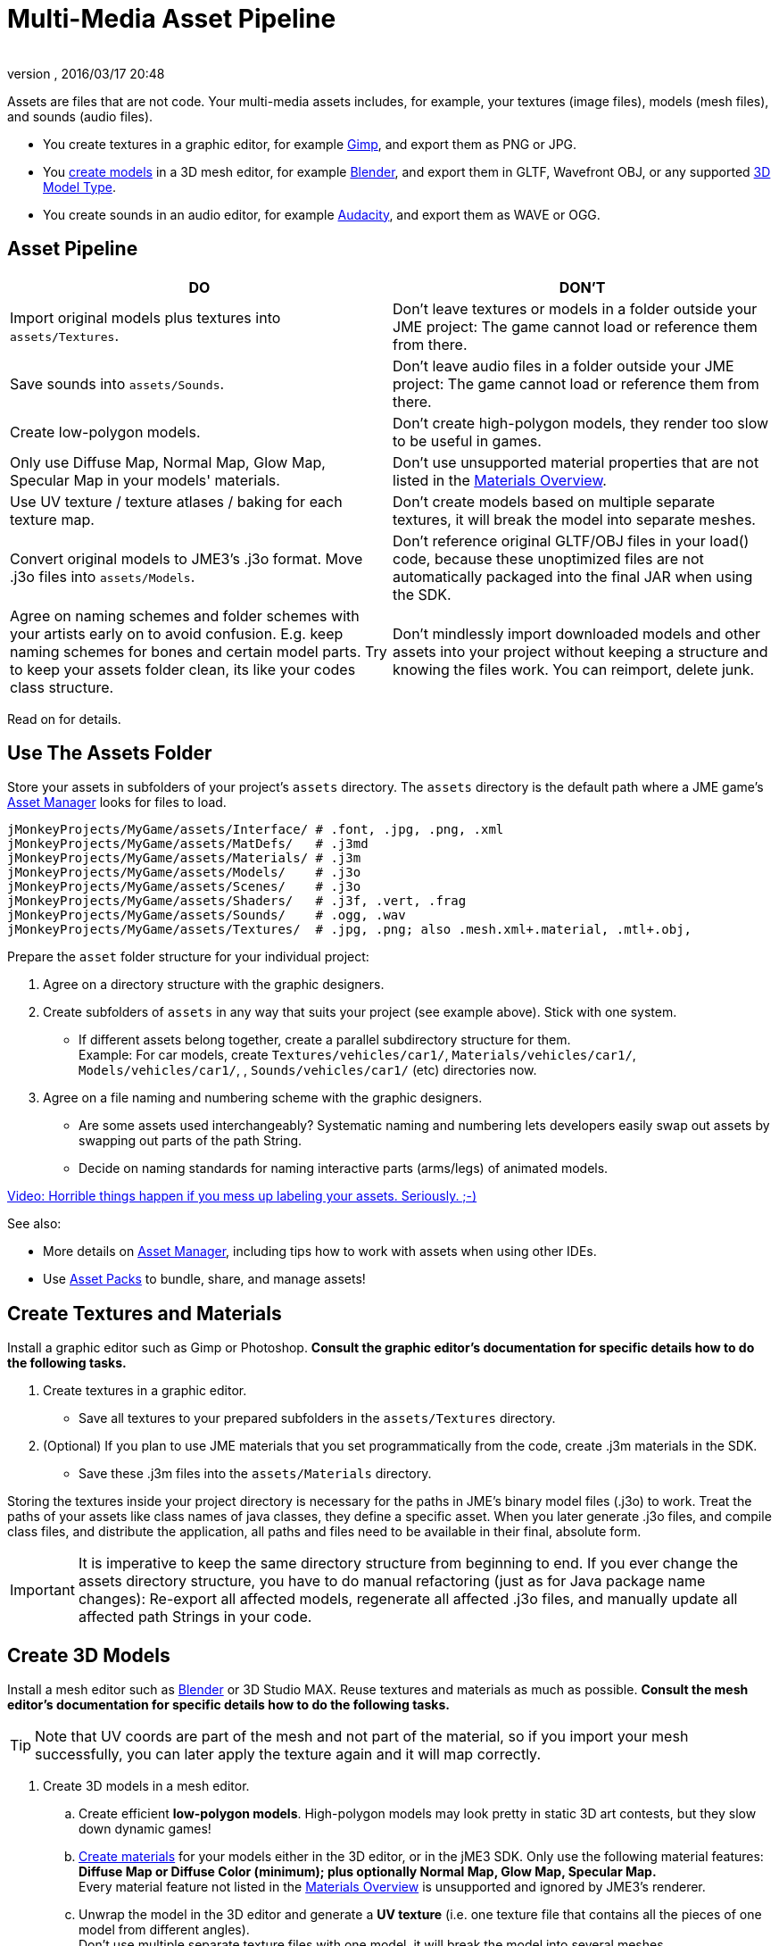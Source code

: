 = Multi-Media Asset Pipeline
:author:
:revnumber:
:revdate: 2016/03/17 20:48
:keywords: spatial, node, mesh, geometry, scenegraph, sdk
:relfileprefix: ../../
:imagesdir: ../..
ifdef::env-github,env-browser[:outfilesuffix: .adoc]


Assets are files that are not code. Your multi-media assets includes, for example, your textures (image files), models (mesh files), and sounds (audio files).

*  You create textures in a graphic editor, for example link:http://gimp.org[Gimp], and export them as PNG or JPG.
*  You <<jme3/external/blender#,create models>> in a 3D mesh editor, for example link:http://blender.org[Blender], and export them in GLTF, Wavefront OBJ, or any supported <<jme3/features#supported-formats,3D Model Type>>.
*  You create sounds in an audio editor, for example link:http://audacity.sourceforge.net[Audacity], and export them as WAVE or OGG.

== Asset Pipeline
[cols="2", options="header"]
|===

a|DO
a|DON'T

a| Import original models plus textures into `assets/Textures`.
a| Don't leave textures or models in a folder outside your JME project: The game cannot load or reference them from there.

a| Save sounds into `assets/Sounds`.
a| Don't leave audio files in a folder outside your JME project: The game cannot load or reference them from there.

a| Create low-polygon models.
a| Don't create high-polygon models, they render too slow to be useful in games.

a| Only use Diffuse Map, Normal Map, Glow Map, Specular Map in your models' materials.
a| Don't use unsupported material properties that are not listed in the <<jme3/advanced/materials_overview#,Materials Overview>>.

a| Use UV texture / texture atlases / baking for each texture map.
a| Don't create models based on multiple separate textures, it will break the model into separate meshes.

a| Convert original models to JME3's .j3o format. Move .j3o files into `assets/Models`.
a| Don't reference original GLTF/OBJ files in your load() code, because these unoptimized files are not automatically packaged into the final JAR when using the SDK.

a| Agree on naming schemes and folder schemes with your artists early on to avoid confusion. E.g. keep naming schemes for bones and certain model parts. Try to keep your assets folder clean, its like your codes class structure.
a| Don't mindlessly import downloaded models and other assets into your project without keeping a structure and knowing the files work. You can reimport, delete junk.

|===

Read on for details.


== Use The Assets Folder

Store your assets in subfolders of your project's `assets` directory. The `assets` directory is the default path where a JME game's <<jme3/advanced/asset_manager#,Asset Manager>> looks for files to load.

[source]
----

jMonkeyProjects/MyGame/assets/Interface/ # .font, .jpg, .png, .xml
jMonkeyProjects/MyGame/assets/MatDefs/   # .j3md
jMonkeyProjects/MyGame/assets/Materials/ # .j3m
jMonkeyProjects/MyGame/assets/Models/    # .j3o
jMonkeyProjects/MyGame/assets/Scenes/    # .j3o
jMonkeyProjects/MyGame/assets/Shaders/   # .j3f, .vert, .frag
jMonkeyProjects/MyGame/assets/Sounds/    # .ogg, .wav
jMonkeyProjects/MyGame/assets/Textures/  # .jpg, .png; also .mesh.xml+.material, .mtl+.obj,

----

Prepare the `asset` folder structure for your individual project:

.  Agree on a directory structure with the graphic designers.
.  Create subfolders of `assets` in any way that suits your project (see example above). Stick with one system.
**  If different assets belong together, create a parallel subdirectory structure for them. +
Example: For car models, create `Textures/vehicles/car1/`, `Materials/vehicles/car1/`, `Models/vehicles/car1/`, , `Sounds/vehicles/car1/` (etc) directories now.

.  Agree on a file naming and numbering scheme with the graphic designers.
**  Are some assets used interchangeably? Systematic naming and numbering lets developers easily swap out assets by swapping out parts of the path String.
**  Decide on naming standards for naming interactive parts (arms/legs) of animated models.


link:http://www.youtube.com/watch?v=HFR4socSv_E[Video: Horrible things happen if you mess up labeling your assets. Seriously. ;-)]

See also:

*  More details on <<jme3/advanced/asset_manager#,Asset Manager>>, including tips how to work with assets when using other IDEs.
*  Use <<sdk/asset_packs#,Asset Packs>> to bundle, share, and manage assets!


== Create Textures and Materials

Install a graphic editor such as Gimp or Photoshop. *Consult the graphic editor's documentation for specific details how to do the following tasks.*

.  Create textures in a graphic editor.
**  Save all textures to your prepared subfolders in the `assets/Textures` directory.

.  (Optional) If you plan to use JME materials that you set programmatically from the code, create .j3m materials in the SDK.
**  Save these .j3m files into the `assets/Materials` directory.


Storing the textures inside your project directory is necessary for the paths in JME's binary model files (.j3o) to work. Treat the paths of your assets like class names of java classes, they define a specific asset. When you later generate .j3o files, and compile class files, and distribute the application, all paths and files need to be available in their final, absolute form.


[IMPORTANT]
====
It is imperative to keep the same directory structure from beginning to end. If you ever change the assets directory structure, you have to do manual refactoring (just as for Java package name changes): Re-export all affected models, regenerate all affected .j3o files, and manually update all affected path Strings in your code.
====



== Create 3D Models

Install a mesh editor such as <<jme3/external/blender#,Blender>> or 3D Studio MAX. Reuse textures and materials as much as possible. *Consult the mesh editor's documentation for specific details how to do the following tasks.*


[TIP]
====
Note that UV coords are part of the mesh and not part of the material, so if you import your mesh successfully, you can later apply the texture again and it will map correctly.
====


.  Create 3D models in a mesh editor.
..  Create efficient *low-polygon models*. High-polygon models may look pretty in static 3D art contests, but they slow down dynamic games!
..  <<jme3/advanced/j3m_material_files#,Create materials>> for your models either in the 3D editor, or in the jME3 SDK. Only use the following material features: *Diffuse Map or Diffuse Color (minimum); plus optionally Normal Map, Glow Map, Specular Map.* +
Every material feature not listed in the <<jme3/advanced/materials_overview#,Materials Overview>> is unsupported and ignored by JME3's renderer.
..  Unwrap the model in the 3D editor and generate a *UV texture* (i.e. one texture file that contains all the pieces of one model from different angles). +
Don't use multiple separate texture files with one model, it will break the model into several meshes.

.  Export the model mesh in one of the supported <<jme3/intermediate/file_types#supported-external-file-types,3D model types>>.
..  *Bake* each texture into one file when exporting. Create a Texture Atlas.
..  *Save exported models to subfolders of the `assets/Textures` (sic) directory, so they are together with their textures*!


See also: link:http://www.gamasutra.com/view/feature/2530/practical_texture_atlases.php[Texture Atlases on gamasutra]


[IMPORTANT]
====
*When I load the model in JME3, why does it look different than in the 3D editor?* +
3D models will never look identical in a game engine and in a mesh editor. Mesh editors are optimized for high-quality offline rendering, and many of the material and texture options simply do not work in a live rendering context such as games. Also, the shaders that render the materials in JME3 are different implementations than in your mesh editor's renderer. Remind your graphic designers to <<jme3/advanced/materials_overview#,focus on features that game engines support>>.
====



== Convert 3D Models to .j3o Format

Convert all models and scenes to jME3's binary .j3o format to load() them. You use the jMonkeyEngine SDK or JME link:{link-javadoc}/com/jme3/export/binary/BinaryExporter.html[BinaryExporter] .

.  Confirm that you exported the model into the `assets/Textures` directory (or subdirectories) together with all its textures.
.  In the SDK, right-click the model and choose "`Convert to j3o Binary`". +
The paths in the j3o now reference files with an absolute `assets/Textures/…` path.
.  Now, move the .j3o into the corresponding `assets/Models/` or `assets/Scenes/` directory.
.  Use the AssetManager to load() the .j3o files.

This process ensures that the texture paths are correct, and it also keeps your `assets/Models` folder free from textures. You can reuse your set of textures for many models.


=== Must I convert to .j3o? Yes!

The .j3o file format is an optimized format to store parts of a jME3 scene graph for 3-D games.

*  A .j3o file can contain one shape, one model, or a whole scene.
*  Only .j3o files can store all of jme3's material options and other features. Other formats can only be considered meshes with UV mapping data and always need extra work.
*  .j3o files work seamlessly across platforms and can also be automatically adapted for certain platforms on distribution.
*  (Optional) You can store the model's physical properties, materials, lights, particle emitters, and audio nodes, in the .j3o file. +
Use Java commands, or use the <<sdk/scene_composer#,jMonkeyEngine SDK SceneComposer>> as a user-friendly interface to add these properties.
*  The default Ant build script of the SDK copies .j3o files, .j3m files, sounds, and textures, into the distributable JAR automatically.


[IMPORTANT]
====
Important: Unoptimized external model files (.mesh.xml, .material, .obj, .mat, .gltf, etc) are not bundled by the default SDK build script into the final game builds in the `dist` directory! If you or your customers try to run games containing code that loads non-.j3o models, you get a AssetNotFoundException *Runtime Error* (resource not found). Your final application code should only reference .j3o files. – Note that your developers will not get this runtime error when running development builds straight from the SDK.
====



== See Also

*  <<jme3/advanced/save_and_load#,Save and Load>>
*  <<sdk/model_loader_and_viewer#,Model Loader and Viewer>>
